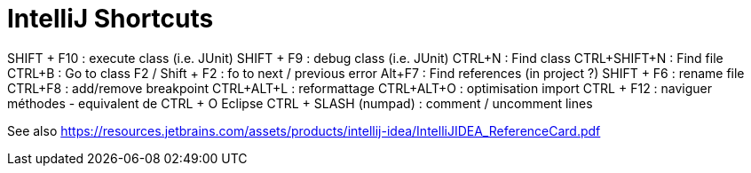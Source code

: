 = IntelliJ Shortcuts

SHIFT + F10 : execute class (i.e. JUnit)
SHIFT + F9 : debug class (i.e. JUnit)
CTRL+N : Find class
CTRL+SHIFT+N : Find  file
CTRL+B : Go to class
F2 / Shift + F2 : fo to next / previous error
Alt+F7 : Find references (in project ?)
SHIFT + F6 : rename file
CTRL+F8 : add/remove breakpoint
CTRL+ALT+L : reformattage
CTRL+ALT+O : optimisation import
CTRL + F12 : naviguer méthodes - equivalent de CTRL + O Eclipse 
CTRL + SLASH (numpad) : comment / uncomment lines

See also https://resources.jetbrains.com/assets/products/intellij-idea/IntelliJIDEA_ReferenceCard.pdf
